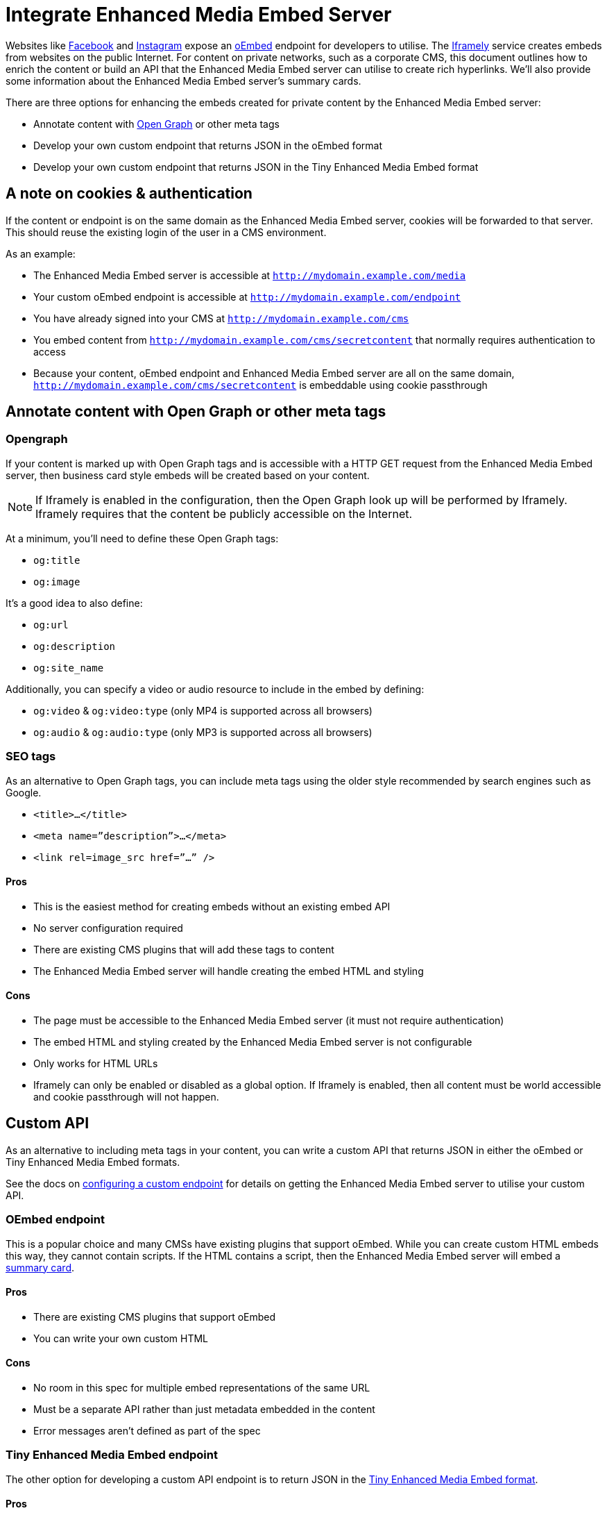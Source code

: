:rootDir: ../../
:partialsDir: {rootDir}partials/
= Integrate Enhanced Media Embed Server
:description: Using the Enhanced Media Embed server with non-public content such as a corporate CMS.
:keywords: enterprise pricing video youtube vimeo mp3 mp4 mov movie clip film link linkchecking linkchecker mediaembed media

Websites like https://developers.facebook.com/docs/plugins/oembed-endpoints[Facebook] and https://www.instagram.com/developer/embedding/[Instagram] expose an http://oembed.com/[oEmbed] endpoint for developers to utilise. The https://iframely.com/[Iframely] service creates embeds from websites on the public Internet. For content on private networks, such as a corporate CMS, this document outlines how to enrich the content or build an API that the Enhanced Media Embed server can utilise to create rich hyperlinks. We'll also provide some information about the Enhanced Media Embed server's summary cards.

There are three options for enhancing the embeds created for private content by the Enhanced Media Embed server:

* Annotate content with http://ogp.me/[Open Graph] or other meta tags
* Develop your own custom endpoint that returns JSON in the oEmbed format
* Develop your own custom endpoint that returns JSON in the Tiny Enhanced Media Embed format

[[a-note-on-cookies--authentication]]
== A note on cookies & authentication
anchor:anoteoncookiesauthentication[historical anchor]

If the content or endpoint is on the same domain as the Enhanced Media Embed server, cookies will be forwarded to that server. This should reuse the existing login of the user in a CMS environment.

As an example:

* The Enhanced Media Embed server is accessible at `http://mydomain.example.com/media`
* Your custom oEmbed endpoint is accessible at `http://mydomain.example.com/endpoint`
* You have already signed into your CMS at `http://mydomain.example.com/cms`
* You embed content from `http://mydomain.example.com/cms/secretcontent` that normally requires authentication to access
* Because your content, oEmbed endpoint and Enhanced Media Embed server are all on the same domain, `http://mydomain.example.com/cms/secretcontent` is embeddable using cookie passthrough

[[annotate-content-with-open-graph-or-other-meta-tags]]
== Annotate content with Open Graph or other meta tags
anchor:annotatecontentwithopengraphorothermetatags[historical anchor]

[[opengraph]]
=== Opengraph

If your content is marked up with Open Graph tags and is accessible with a HTTP GET request from the Enhanced Media Embed server, then business card style embeds will be created based on your content.

NOTE: If Iframely is enabled in the configuration, then the Open Graph look up will be performed by Iframely. Iframely requires that the content be publicly accessible on the Internet.

At a minimum, you'll need to define these Open Graph tags:

* `og:title`
* `og:image`

It's a good idea to also define:

* `og:url`
* `og:description`
* `og:site_name`

Additionally, you can specify a video or audio resource to include in the embed by defining:

* `og:video` & `og:video:type` (only MP4 is supported across all browsers)
* `og:audio` & `og:audio:type` (only MP3 is supported across all browsers)

[[seo-tags]]
=== SEO tags
anchor:seotags[historical anchor]

As an alternative to Open Graph tags, you can include meta tags using the older style recommended by search engines such as Google.

* `<title>...</title>`
* `<meta name=”description”>...</meta>`
* `<link rel=image_src href=”...” />`

[[pros]]
==== Pros

* This is the easiest method for creating embeds without an existing embed API
* No server configuration required
* There are existing CMS plugins that will add these tags to content
* The Enhanced Media Embed server will handle creating the embed HTML and styling

[[cons]]
==== Cons

* The page must be accessible to the Enhanced Media Embed server (it must not require authentication)
* The embed HTML and styling created by the Enhanced Media Embed server is not configurable
* Only works for HTML URLs
* Iframely can only be enabled or disabled as a global option. If Iframely is enabled, then all content must be world accessible and cookie passthrough will not happen.

[[custom-api]]
== Custom API
anchor:customapi[historical anchor]

As an alternative to including meta tags in your content, you can write a custom API that returns JSON in either the oEmbed or Tiny Enhanced Media Embed formats.

See the docs on xref:enterprise/embed-media/mediaembed-server-config.adoc#configureacustomendpoint[configuring a custom endpoint] for details on getting the Enhanced Media Embed server to utilise your custom API.

[[oembed-endpoint]]
=== OEmbed endpoint
anchor:oembedendpoint[historical anchor]

This is a popular choice and many CMSs have existing plugins that support oEmbed. While you can create custom HTML embeds this way, they cannot contain scripts. If the HTML contains a script, then the Enhanced Media Embed server will embed a xref:enterprise/embed-media/mediaembed-server-config.adoc#summarycards[summary card].

==== Pros

* There are existing CMS plugins that support oEmbed
* You can write your own custom HTML

==== Cons

* No room in this spec for multiple embed representations of the same URL
* Must be a separate API rather than just metadata embedded in the content
* Error messages aren't defined as part of the spec

[[tiny-enhanced-media-embed-endpoint]]
=== Tiny Enhanced Media Embed endpoint
anchor:tinyenhancedmediaembedendpoint[historical anchor]

The other option for developing a custom API endpoint is to return JSON in the xref:enterprise/embed-media/mediaembed-server-integration.adoc#ephoxenhancedmediaembedformat[Tiny Enhanced Media Embed format].

==== Pros

* You can write your own custom HTML
* The format has the ability to house multiple embed representations of the same URL
* Better defined ability to communicate errors to the media server

==== Cons

* Must be a separate API rather than just metadata embedded in the content
* No support from existing plugins
* The TinyMCE editor does not fully take advantage of this format yet

[[tiny-enhanced-media-embed-format]]
=== Tiny Enhanced Media Embed format
anchor:tinyenhancedmediaembedformat[historical anchor]

[[http-response-status-codes]]
==== HTTP response status codes
anchor:httpresponsestatuscodes[historical anchor]

* HTTP 200 (OK): xref:enterprise/embed-media/mediaembed-server-integration.adoc#ephoxembedobj[`EphoxEmbedObj`]
* HTTP 400 (User Error): xref:enterprise/embed-media/mediaembed-server-integration.adoc#errorobj[`ErrorObj`]
* HTTP 503 (Upstream Error): xref:enterprise/embed-media/mediaembed-server-integration.adoc#errorobj[`ErrorObj`]
* HTTP 500 (Unexpected Error): xref:enterprise/embed-media/mediaembed-server-integration.adoc#errorobj[`ErrorObj`]

[[json-response-objects]]
==== JSON response objects
anchor:jsonresponseobjects[historical anchor]

[[ephoxembedobj]]
===== `EphoxEmbedObj`

`rel`, `media` and `html` combine to form the default representation of the embeddable resource that your server has chosen. Clients of the Enhanced Media Embed server (such as the TinyMCE editor) can look for alternative representations in `links`.

* `title` (optional)
 ** String containing the document title.
* `author_name` (optional)
 ** String containing the author's name.
* `author_iri` (optional)
 ** String containing an https://en.wikipedia.org/wiki/Internationalized_Resource_Identifier[IRI] for the author.
* `provider_iri` (optional)
 ** String containing an IRI for the resource provider.
* `provider_name` (optional)
 ** String containing the name of the resource provider.
* `short_iri` (optional)
 ** String containing a shortened IRI for the resource.
* `canonical_iri` (required)
 ** String containing the IRI of the resource.
* `description` (optional)
 ** String containing a description of the document.
* `cache_age` (optional)
 ** Integer containing the _suggested_ cache lifetime for this resource, in seconds.
* `date ` (optional)
 ** String containing the date of the document in the format *YYYY-MM-DD*.
* `links` (required)
 ** xref:enterprise/embed-media/mediaembed-server-integration.adoc#linksobj[LinksObj]
* `rel` (optional)
 ** xref:enterprise/embed-media/mediaembed-server-integration.adoc#relobj[RelObj]
* `media` (optional)
 ** xref:enterprise/embed-media/mediaembed-server-integration.adoc#mediaobj[MediaObj]
* `html` (optional)
 ** String containing the HTML snippet to be embedded by TinyMCE.

[[relobj]]
==== `RelObj`

An array of tags describing the primary type of an embed, where it came from and whether there are any technical attributes that you may want to know about (autoplay, ssl, file format (flash, html5, etc)).

* `primary` (required)
 ** Array of xref:enterprise/embed-media/mediaembed-server-integration.adoc#primaryrel[PrimaryRel]s
* `technical` (required)
 ** Array of xref:enterprise/embed-media/mediaembed-server-integration.adoc#technicalrel[TechnicalRel]s
* `source` (required)
 ** Array of xref:enterprise/embed-media/mediaembed-server-integration.adoc#sourcerel[SourceRel]s

[[primaryrel]]
==== `PrimaryRel`

A string describing the primary type of an embed containing one of the following values:

* `player` : A video or audio player
* `thumbnail` : A thumbnail representation of the resource
* `image` : A full sized image for the resource
* `reader`
* `file` : No HTML provided. Should just be a hyperlink to a downloadable file.
* `survey`
* `app` : An embed that will switch over to a mobile app if played on a mobile (e.g. soundcloud)
* `summary` : Summary card (scriptless embed)
* `icon`
* `logo`
* `promo`

[[technicalrel]]
==== `TechnicalRel`

A string describing technical attributes of an embed containing one of the following values:

* `flash`
* `html5`
* `gifv`
* `inline`
* `ssl`
* `autoplay`

[[sourcerel]]
==== `SourceRel`

A string describing the source of an embed containing one of the following values:

* `iframely` : From Iframely
* `opengraph` : Generated from Open Graph tags in a resource
* `twitter` : Retrieved from a https://dev.twitter.com/cards/overview[Twitter Card]
* `oembed` : Retreived from an oEmbed API
* `sm4`
* `fallback` : Ephox fallback embeds that look at SEO tags and Open Graph tags.
* `script_censor` : The original embed (from Iframely or oEmbed) had a script in it and has been converted to a summary card.
* `smartframe_censor` : The original embed had an Iframely smart frame and has been censored into a summary card to avoid a content dependency on Iframely.

[[linksobj]]
==== `LinksObj`

Represents all of the possible representations of this resource.

* `players` (required)
 ** Array of xref:enterprise/embed-media/mediaembed-server-integration.adoc#linkobj[LinkObj]s
* `thumbnails` (required)
 ** Array of xref:enterprise/embed-media/mediaembed-server-integration.adoc#linkobj[LinkObj]s
* `apps` (required)
 ** Array of xref:enterprise/embed-media/mediaembed-server-integration.adoc#linkobj[LinkObj]s
* `readers` (required)
 ** Array of xref:enterprise/embed-media/mediaembed-server-integration.adoc#linkobj[LinkObj]s
* `surveys` (required)
 ** Array of xref:enterprise/embed-media/mediaembed-server-integration.adoc#linkobj[LinkObj]s
* `summary_cards` (required)
 ** Array of xref:enterprise/embed-media/mediaembed-server-integration.adoc#linkobj[LinkObj]s
* `icons` (required)
 ** Array of xref:enterprise/embed-media/mediaembed-server-integration.adoc#linkobj[LinkObj]s
* `logos` (required)
 ** Array of xref:enterprise/embed-media/mediaembed-server-integration.adoc#linkobj[LinkObj]s
* `promos` (required)
 ** Array of xref:enterprise/embed-media/mediaembed-server-integration.adoc#linkobj[LinkObj]s
* `images` (required)
 ** Array of xref:enterprise/embed-media/mediaembed-server-integration.adoc#linkobj[LinkObj]s
* `files` (required)
 ** Array of xref:enterprise/embed-media/mediaembed-server-integration.adoc#linkobj[LinkObj]s

[[linkobj]]
==== `LinkObj`

This represents a representation that you could link to / embed.

* `media` (optional)
 ** xref:enterprise/embed-media/mediaembed-server-integration.adoc#mediaobj[MediaObj]
* `rels ` (required)
 ** xref:enterprise/embed-media/mediaembed-server-integration.adoc#relobj[RelObj]
* `href` (optional)
 ** String containing the URL of the resource.
* `mime_type` (required)
 ** String containing the mime-type of the resource.
* `html` (required)
 ** String containing the embeddable HTML snippet.

[[mediaobj]]
==== `MediaObj`

The media object describes the bounds of the embed. It can either be *responsive* or *fixed*.

* `type` (required)
 ** String with the value``fixed`` or `responsive`

Fields when `type` is `fixed`:

* `width` (required)
 ** Integer containing width in pixels.
* `height` (required)
 ** Integer containing height in pixels.
* `paddingBottom` (optional)
 ** Integer

Fields when `type` is `responsive`:

* `aspectRatio` (optional)
 ** Double
* `paddingBottom` (optional)
 ** Integer
* `width` (required)
 ** xref:enterprise/embed-media/mediaembed-server-integration.adoc#dimensionboundobj[DimensionBoundObj]
* `height` (required)
 ** xref:enterprise/embed-media/mediaembed-server-integration.adoc#dimensionboundobj[DimensionBoundObj]

[[dimensionboundobj]]
==== `DimensionBoundObj`

The dimension bounds define the height or width of a responsive embed.

* `type` (required)
 ** String with the value of `fixed`, `constrained` or `unbounded`

Fields when `type` is `fixed`:

* `pixels` (required)
 ** Integer

Fields when `type` is `constrained`:

* `min_pixels` (optional)
 ** Integer
* `max_pixels` (optional)
 ** Integer

No additional fields when `type` is `unbounded`.

[[errorobj]]
==== `ErrorObj`

* `code` (required)
 ** Integer with the value of `400` (User Input Error) or `503` (Upstream Failure)
* `subcode` (required)
 ** Integer with one of the following values:
  *** When `code` is *503*:
   **** `1` - Upstream connection issue
   **** `2` - Upstream returned not OK
   **** `3` - Upstream returned a response that didn't make sense to the server
  *** When `code` is *501*:
   **** `1` - Support for URI not implemented
  *** When `code` is *400*:
   **** `1` - URI Failed to parse
   **** `2` - URI was relative
   **** `3` - URI was empty
   **** `4` - URI was not http or https
   **** `5` - Max width was not a positive integer
* `msg` (required)
 ** A string message for developers / support people.

[[summary-cards]]
== Summary cards
anchor:summarycards[historical anchor]

When the Enhanced Media Embed server generates a summary card of a URL (using the title, thumbnail, description and website), it returns a HTML snippet like the following. You should apply styles to the document style to suit these to your preference.

[source,html]
----
<div class="ephox-summary-card">
  <a class="ephox-summary-card-url-thumbnail" href="http://www.imdb.com/title/tt0117500/">
    <img class="ephox-summary-card-thumbnail" src="https://images-na.ssl-images-amazon.com/images/M/MV5BZDJjOTE0N2EtMmRlZS00NzU0LWE0ZWQtM2Q3MWMxNjcwZjBhXkEyXkFqcGdeQXVyNDk3NzU2MTQ@._V1_UY1200_CR90,0,630,1200_AL_.jpg">
  </a>
  <a class="ephox-summary-card-link" href="http://www.imdb.com/title/tt0117500/">
    <span class="ephox-summary-card-title">The Rock (1996)</span><br><br>
    <span class="ephox-summary-card-description">Directed by Michael Bay.  With Sean Connery, Nicolas Cage, Ed Harris, John Spencer. A mild-mannered chemist and an ex-con must lead the counterstrike when a rogue group of military men, led by a renegade general, threaten a nerve gas attack from Alcatraz against San Francisco.</span><br><br>
    <span class="ephox-summary-card-website">IMDb</span>
  </a>
</div>
----

[[recommended-css]]
=== Recommended CSS
anchor:recommendedcss[historical anchor]

[source,css]
----
.ephox-summary-card {
    border: 1px solid #AAA;
    box-shadow: 0 2px 2px 0 rgba(0,0,0,.14), 0 3px 1px -2px rgba(0,0,0,.2), 0 1px 5px 0 rgba(0,0,0,.12);
    padding: 10px;
    overflow: hidden;
    margin-bottom: 1em;
}

.ephox-summary-card a {
    text-decoration: none;
    color: inherit;
}

.ephox-summary-card a:visited {
    color: inherit;
}

.ephox-summary-card-title {
    font-size: 1.2em;
    display: block;
}

.ephox-summary-card-author {
    color: #999;
    display: block;
    margin-top: 0.5em;
}

.ephox-summary-card-website {
    color: #999;
    display: block;
    margin-top: 0.5em;
}

.ephox-summary-card-thumbnail {
    max-width: 180px;
    max-height: 180px;
    margin-left: 2em;
    float: right;
}

.ephox-summary-card-description {
    margin-top: 0.5em;
    display: block;
}
----
